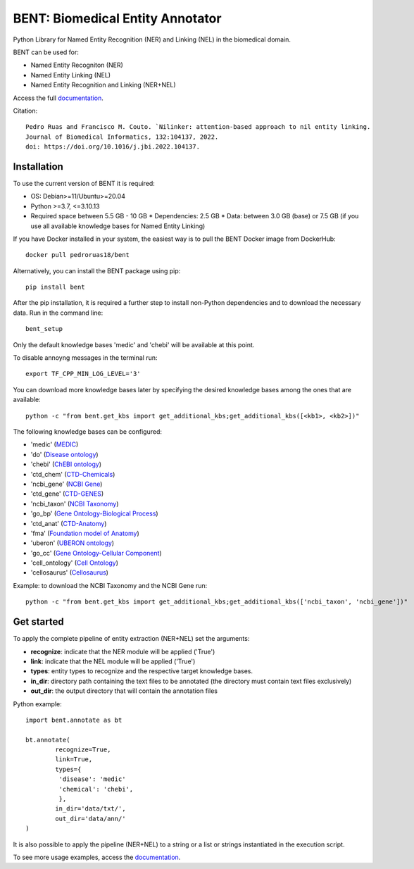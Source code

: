 

BENT: Biomedical Entity Annotator
---------------------------------

Python Library for Named Entity Recognition (NER) and Linking (NEL) in the biomedical domain.

BENT can be used for: 

* Named Entity Recogniton (NER)
* Named Entity Linking (NEL) 
* Named Entity Recognition and Linking (NER+NEL)

Access the full `documentation <https://bent.readthedocs.io/en/latest/>`__.

Citation::

  Pedro Ruas and Francisco M. Couto. `Nilinker: attention-based approach to nil entity linking. 
  Journal of Biomedical Informatics, 132:104137, 2022. 
  doi: https://doi.org/10.1016/j.jbi.2022.104137.

Installation
~~~~~~~~~~~~~~~~~~~

To use the current version of BENT it is required: 

*  OS: Debian>=11/Ubuntu>=20.04

*  Python >=3.7, <=3.10.13

*  Required space between 5.5 GB - 10 GB 
   * Dependencies: 2.5 GB 
   * Data: between 3.0 GB (base) or 7.5 GB (if you use all available knowledge bases for Named Entity Linking)


If you have Docker installed in your system, the easiest way is to pull the BENT Docker image from DockerHub:

::

   docker pull pedroruas18/bent


Alternatively, you can install the BENT package using pip:

::

   pip install bent


After the pip installation, it is required a further step to install non-Python dependencies and to download the necessary data. Run in the command line:

::

   bent_setup


Only the default knowledge bases 'medic' and 'chebi' will be available at this point.

To disable annoyng messages in the terminal run:

::

   export TF_CPP_MIN_LOG_LEVEL='3'


You can download more knowledge bases later by specifying the desired knowledge bases among the ones that are available:

::

   python -c "from bent.get_kbs import get_additional_kbs;get_additional_kbs([<kb1>, <kb2>])"


The following knowledge bases can be configured:


* 'medic' (`MEDIC <http://ctdbase.org/>`__)

* 'do' (`Disease ontology <https://disease-ontology.org/>`__)

* 'chebi' (`ChEBI ontology <https://www.ebi.ac.uk/chebi/>`__) 

* 'ctd_chem' (`CTD-Chemicals <http://ctdbase.org/>`__)

* 'ncbi_gene' (`NCBI Gene <https://www.ncbi.nlm.nih.gov/gene/>`__)

* 'ctd_gene' (`CTD-GENES <http://ctdbase.org/>`__)

* 'ncbi_taxon' (`NCBI Taxonomy <https://www.ncbi.nlm.nih.gov/taxonomy>`__)

* 'go_bp' (`Gene Ontology-Biological Process <http://geneontology.org/>`__)

* 'ctd_anat' (`CTD-Anatomy <http://ctdbase.org/>`__)

* 'fma' (`Foundation model of Anatomy <http://sig.biostr.washington.edu/projects/fm/AboutFM.html>`__)

* 'uberon' (`UBERON ontology <http://obophenotype.github.io/uberon/>`__)

* 'go_cc' (`Gene Ontology-Cellular Component <http://geneontology.org/>`__)

* 'cell_ontology' (`Cell Ontology <https://cell-ontology.github.io/>`__)

* 'cellosaurus' (`Cellosaurus <https://www.cellosaurus.org/>`__)



Example: to download the NCBI Taxonomy and the NCBI Gene run: 

::    

    python -c "from bent.get_kbs import get_additional_kbs;get_additional_kbs(['ncbi_taxon', 'ncbi_gene'])"


Get started
~~~~~~~~~~~

To apply the complete pipeline of entity extraction (NER+NEL) set the arguments:

* **recognize**: indicate that the NER module will be applied ('True')
* **link**: indicate that the NEL module will be applied ('True')
* **types**: entity types to recognize and the respective target knowledge bases.
* **in_dir**: directory path containing the text files to be annotated (the directory must contain text files exclusively)
* **out_dir**: the output directory that will contain the annotation files


Python example:

::

   import bent.annotate as bt

   bt.annotate(
           recognize=True,
           link=True,
           types={
            'disease': 'medic'
            'chemical': 'chebi',
            },
           in_dir='data/txt/',
           out_dir='data/ann/'
   )


It is also possible to apply the pipeline (NER+NEL) to a string or a list or strings instantiated in the execution script.

To see more usage examples, access the `documentation <https://bent.readthedocs.io/en/latest/usage.html>`__.
